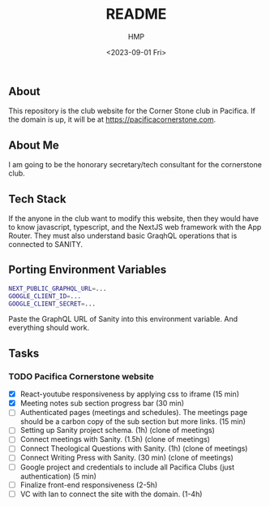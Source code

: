 #+title: README
#+author: HMP
#+date: <2023-09-01 Fri>

** About
This repository is the club website for the Corner Stone club in Pacifica.
If the domain is up, it will be at https://pacificacornerstone.com.
** About Me
I am going to be the honorary secretary/tech consultant for the cornerstone club.
** Tech Stack
If the anyone in the club want to modify this website, then they would have to know javascript, typescript, and the NextJS web framework with the App Router. They must also understand basic GraqhQL operations that is connected to SANITY.
** Porting Environment Variables
#+BEGIN_SRC sh
NEXT_PUBLIC_GRAPHQL_URL=...
GOOGLE_CLIENT_ID=...
GOOGLE_CLIENT_SECRET=...
#+END_SRC
Paste the GraphQL URL of Sanity into this environment variable. And everything should work.
** Tasks
*** TODO Pacifica Cornerstone website
- [X] React-youtube responsiveness by applying css to iframe (15 min)
- [X] Meeting notes sub section progress bar (30 min)
- [ ] Authenticated pages (meetings and schedules). The meetings page should be a carbon copy of the sub section but more links. (15 min)
- [ ] Setting up Sanity project schema. (1h) (clone of meetings)
- [ ] Connect meetings with Sanity. (1.5h) (clone of meetings)
- [ ] Connect Theological Questions with Sanity. (1h) (clone of meetings)
- [ ] Connect Writing Press with Sanity. (30 min) (clone of meetings)
- [ ] Google project and credentials to include all Pacifica Clubs (just authentication) (5 min)
- [ ] Finalize front-end responsiveness (2-5h)
- [ ] VC with Ian to connect the site with the domain. (1-4h)
